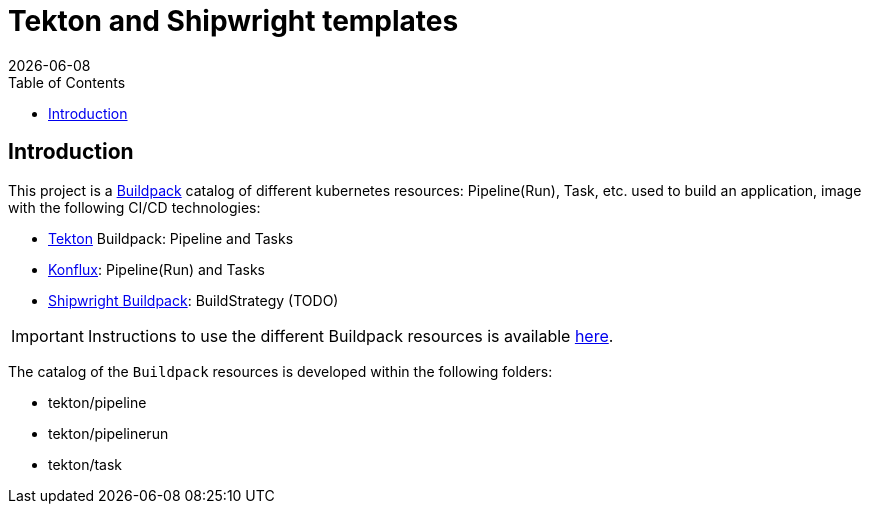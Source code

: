 = Tekton and Shipwright templates
:icons: font
:revdate: {docdate}
:toc: left
:toclevels: 2
ifdef::env-github[]
:tip-caption: :bulb:
:note-caption: :information_source:
:important-caption: :heavy_exclamation_mark:
:caution-caption: :fire:
:warning-caption: :warning:
endif::[]

== Introduction

This project is a https://buildpack.io/[Buildpack] catalog of different kubernetes resources: Pipeline(Run), Task, etc. used to build an application, image with the following CI/CD technologies:

- https://tekton.dev/[Tekton] Buildpack: Pipeline and Tasks
- https://konflux-ci.dev/[Konflux]: Pipeline(Run) and Tasks
- https://shipwright.io/[Shipwright Buildpack]: BuildStrategy (TODO)

IMPORTANT: Instructions to use the different Buildpack resources is available https://github.com/redhat-buildpacks/testing[here].

The catalog of the `Buildpack` resources is developed within the following folders:

- tekton/pipeline
- tekton/pipelinerun
- tekton/task
